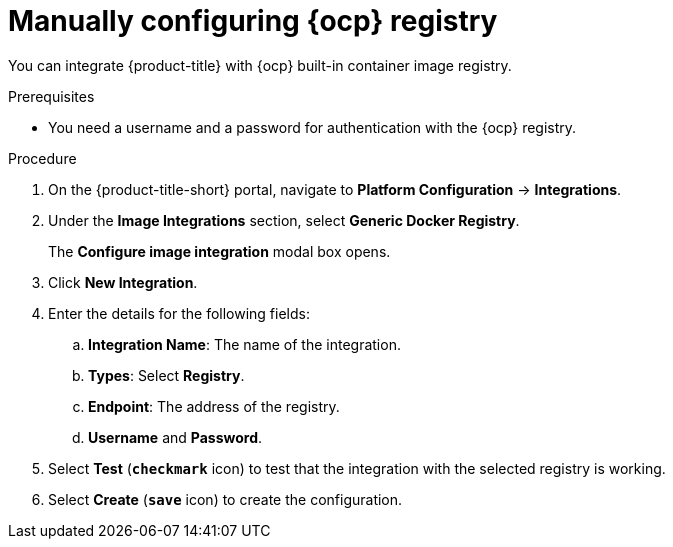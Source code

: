 // Module included in the following assemblies:
//
// * integration/integrate-with-image-registries.adoc
:_module-type: PROCEDURE
[id="manual-configuration-image-registry-ocp_{context}"]
= Manually configuring {ocp} registry

You can integrate {product-title} with {ocp} built-in container image registry.

.Prerequisites
* You need a username and a password for authentication with the {ocp} registry.

.Procedure
. On the {product-title-short} portal, navigate to *Platform Configuration* -> *Integrations*.
. Under the *Image Integrations* section, select *Generic Docker Registry*.
+
The *Configure image integration* modal box opens.
. Click *New Integration*.
. Enter the details for the following fields:
.. *Integration Name*: The name of the integration.
.. *Types*: Select *Registry*.
.. *Endpoint*: The address of the registry.
.. *Username* and *Password*.
. Select *Test* (*`checkmark`* icon) to test that the integration with the selected registry is working.
. Select *Create* (*`save`* icon) to create the configuration.
